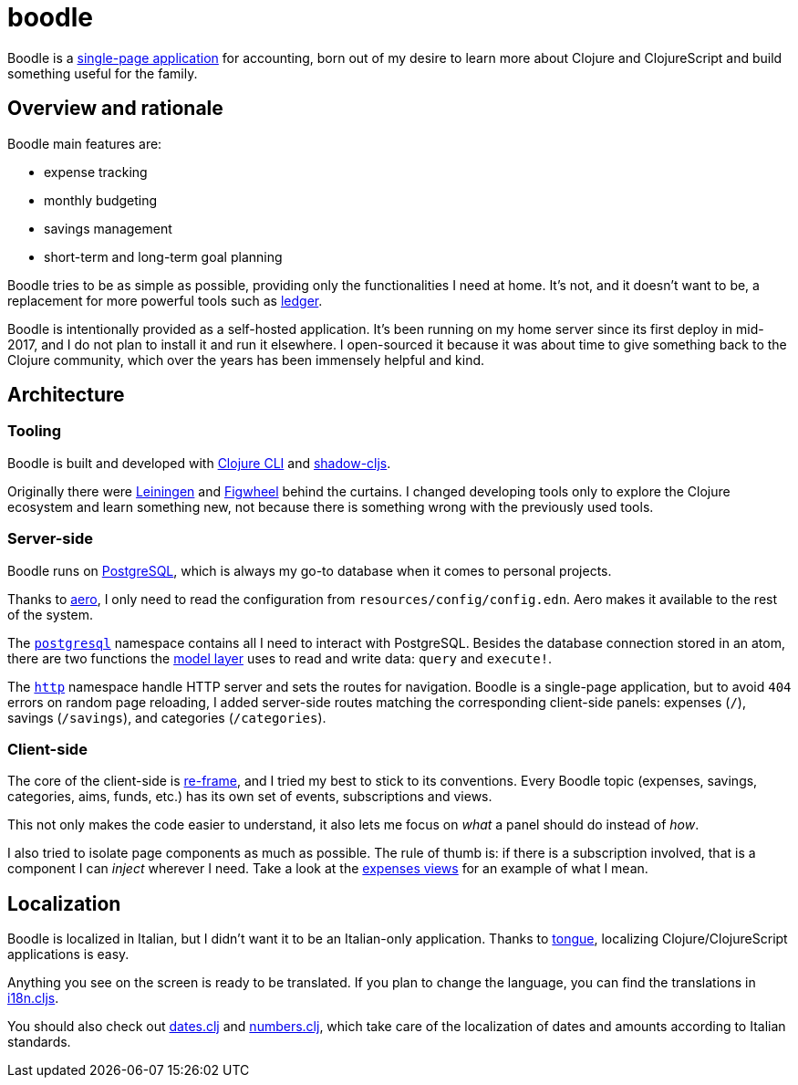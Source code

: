 = boodle

Boodle is a https://en.wikipedia.org/wiki/Single-page_application[single-page
application] for accounting, born out of my desire to learn more about Clojure
and ClojureScript and build something useful for the family.

== Overview and rationale

Boodle main features are:

* expense tracking
* monthly budgeting
* savings management
* short-term and long-term goal planning

Boodle tries to be as simple as possible, providing only the functionalities I
need at home. It's not, and it doesn't want to be, a replacement for more
powerful tools such as https://www.ledger-cli.org/[ledger].

Boodle is intentionally provided as a self-hosted application. It's been running
on my home server since its first deploy in mid-2017, and I do not plan to
install it and run it elsewhere. I open-sourced it because it was about time to
give something back to the Clojure community, which over the years has been
immensely helpful and kind.

== Architecture

=== Tooling

Boodle is built and developed with
https://clojure.org/guides/getting_started[Clojure CLI] and
http://shadow-cljs.org/[shadow-cljs].

Originally there were https://leiningen.org/[Leiningen] and
https://github.com/bhauman/lein-figwheel[Figwheel] behind the curtains. I
changed developing tools only to explore the Clojure ecosystem and learn
something new, not because there is something wrong with the previously used
tools.

=== Server-side

Boodle runs on https://www.postgresql.org/[PostgreSQL], which is always my go-to
database when it comes to personal projects.

Thanks to https://github.com/juxt/aero[aero], I only need to read the
configuration from `resources/config/config.edn`. Aero makes it available to the
rest of the system.

The
https://github.com/manuel-uberti/boodle/tree/master/src/clj/boodle/services/postgresql.clj[`postgresql`]
namespace contains all I need to interact with PostgreSQL. Besides the database
connection stored in an atom, there are two functions the
https://github.com/manuel-uberti/boodle/tree/master/src/clj/boodle/model[model
layer] uses to read and write data: `query` and `execute!`.

The
https://github.com/manuel-uberti/boodle/tree/master/src/clj/boodle/services/http.clj[`http`]
namespace handle HTTP server and sets the routes for navigation. Boodle is a
single-page application, but to avoid `404` errors on random page reloading, I
added server-side routes matching the corresponding client-side panels: expenses
(`/`), savings (`/savings`), and categories (`/categories`).

=== Client-side

The core of the client-side is https://github.com/Day8/re-frame[re-frame], and I
tried my best to stick to its conventions. Every Boodle topic (expenses,
savings, categories, aims, funds, etc.) has its own set of events, subscriptions
and views.

This not only makes the code easier to understand, it also lets me focus on
_what_ a panel should do instead of _how_.

I also tried to isolate page components as much as possible. The rule of thumb
is: if there is a subscription involved, that is a component I can _inject_
wherever I need. Take a look at the
https://github.com/manuel-uberti/boodle/blob/master/src/cljs/boodle/expenses/views.cljs[expenses
views] for an example of what I mean.

== Localization

Boodle is localized in Italian, but I didn't want it to be an Italian-only
application. Thanks to https://github.com/tonsky/tongue[tongue], localizing
Clojure/ClojureScript applications is easy.

Anything you see on the screen is ready to be translated. If you plan to change
the language, you can find the translations in
https://github.com/manuel-uberti/boodle/blob/master/src/cljs/boodle/i18n.cljs[i18n.cljs].

You should also check out
https://github.com/manuel-uberti/boodle/blob/master/src/clj/boodle/utils/dates.clj[dates.clj]
and
https://github.com/manuel-uberti/boodle/blob/master/src/clj/boodle/utils/numbers.clj[numbers.clj],
which take care of the localization of dates and amounts according to Italian
standards.
